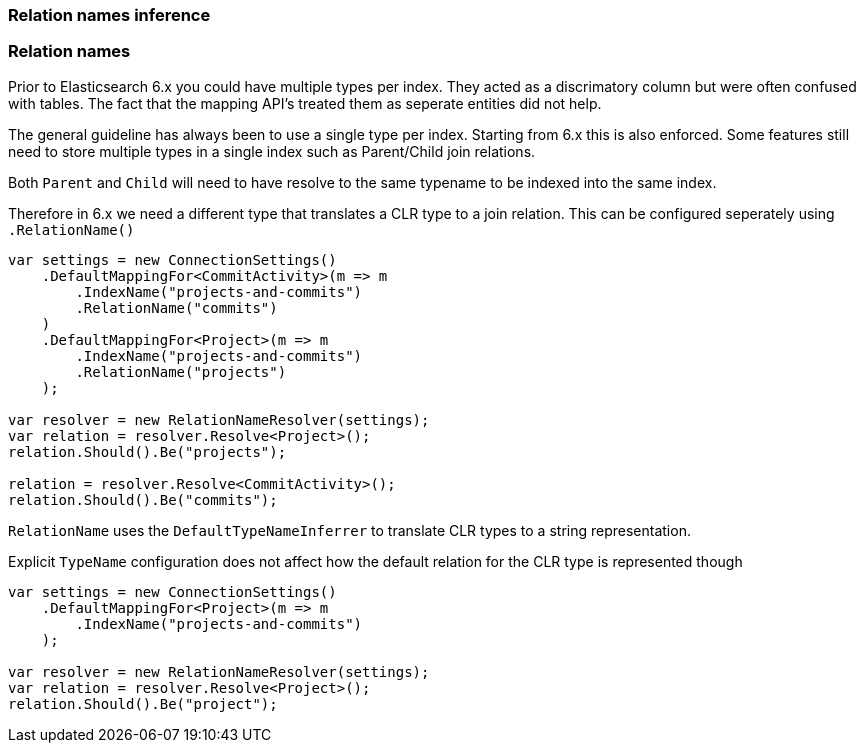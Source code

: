 :ref_current: https://www.elastic.co/guide/en/elasticsearch/reference/7.11

:github: https://github.com/elastic/elasticsearch-net

:nuget: https://www.nuget.org/packages

////
IMPORTANT NOTE
==============
This file has been generated from https://github.com/elastic/elasticsearch-net/tree/7.x/src/Tests/Tests/ClientConcepts/HighLevel/Inference/TypesAndRelationsInference.doc.cs. 
If you wish to submit a PR for any spelling mistakes, typos or grammatical errors for this file,
please modify the original csharp file found at the link and submit the PR with that change. Thanks!
////

[[types-and-relations-inference]]
=== Relation names inference

[[relation-names]]
[float]
=== Relation names

Prior to Elasticsearch 6.x you could have multiple types per index. They acted as a discrimatory column but were often
confused with tables. The fact that the mapping API's treated them as seperate entities did not help.

The general guideline has always been to use a single type per index. Starting from 6.x this is also enforced.
Some features still need to store multiple types in a single index such as Parent/Child join relations.

Both `Parent` and `Child` will need to have resolve to the same typename to be indexed into the same index.

Therefore in 6.x we need a different type that translates a CLR type to a join relation. This can be configured seperately
using `.RelationName()`

[source,csharp]
----
var settings = new ConnectionSettings()
    .DefaultMappingFor<CommitActivity>(m => m
        .IndexName("projects-and-commits")
        .RelationName("commits")
    )
    .DefaultMappingFor<Project>(m => m
        .IndexName("projects-and-commits")
        .RelationName("projects")
    );

var resolver = new RelationNameResolver(settings);
var relation = resolver.Resolve<Project>();
relation.Should().Be("projects");

relation = resolver.Resolve<CommitActivity>();
relation.Should().Be("commits");
----

`RelationName` uses the `DefaultTypeNameInferrer` to translate CLR types to a string representation.

Explicit `TypeName` configuration does not affect how the default relation for the CLR type
is represented though

[source,csharp]
----
var settings = new ConnectionSettings()
    .DefaultMappingFor<Project>(m => m
        .IndexName("projects-and-commits")
    );

var resolver = new RelationNameResolver(settings);
var relation = resolver.Resolve<Project>();
relation.Should().Be("project");
----

